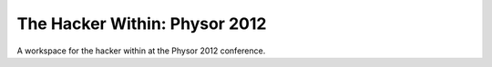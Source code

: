 The Hacker Within: Physor 2012
==============================

A workspace for the hacker within at the Physor 2012 conference.
